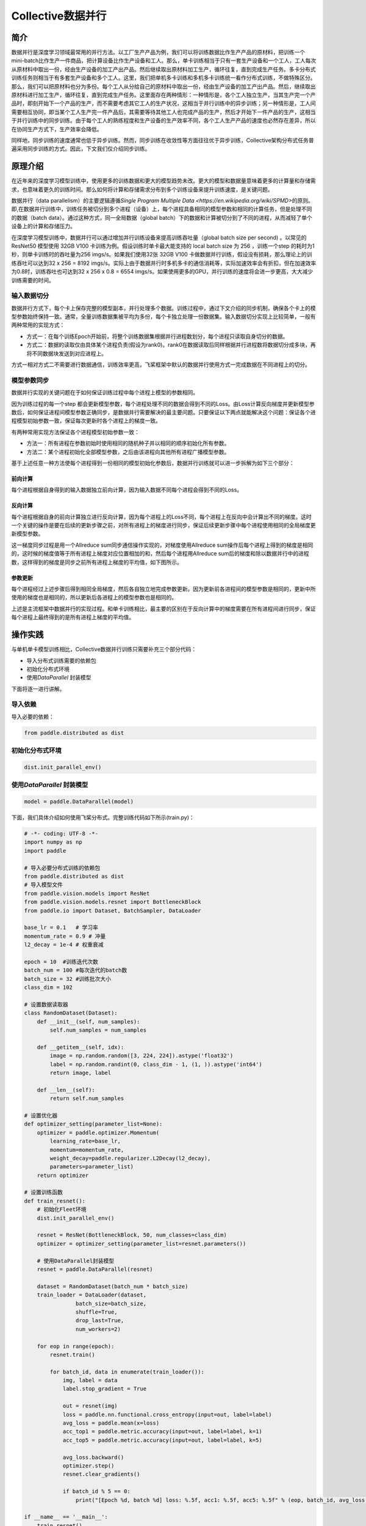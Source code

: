 Collective数据并行
=========

简介
~~~~~~~~~~~~~~

数据并行是深度学习领域最常用的并行方法。以工厂生产产品为例，我们可以将训练数据比作生产产品的原材料，把训练一个mini-batch比作生产一件商品，把计算设备比作生产设备和工人。那么，单卡训练相当于只有一套生产设备和一个工人，工人每次从原材料中取出一份，经由生产设备的加工产出产品。然后继续取出原材料加工生产，循环往复，直到完成生产任务。多卡分布式训练任务则相当于有多套生产设备和多个工人。这里，我们把单机多卡训练和多机多卡训练统一看作分布式训练，不做特殊区分。那么，我们可以把原材料也分为多份。每个工人从分给自己的原材料中取出一份，经由生产设备的加工产出产品。然后，继续取出原材料进行加工生产，循环往复，直到完成生产任务。这里面存在两种情形：一种情形是，各个工人独立生产，当其生产完一个产品时，即刻开始下一个产品的生产，而不需要考虑其它工人的生产状况，这相当于并行训练中的异步训练；另一种情形是，工人间需要相互协同，即当某个工人生产完一件产品后，其需要等待其他工人也完成产品的生产，然后才开始下一件产品的生产，这相当于并行训练中的同步训练。由于每个工人的熟练程度和生产设备的生产效率不同，各个工人生产产品的速度也必然存在差异，所以在协同生产方式下，生产效率会降低。

同样地，同步训练的速度通常也低于异步训练。然而，同步训练在收敛性等方面往往优于异步训练，Collective架构分布式任务普遍采用同步训练的方式。因此，下文我们仅介绍同步训练。

原理介绍
~~~~~~~~~~~~~~

在近年来的深度学习模型训练中，使用更多的训练数据和更大的模型趋势未改。更大的模型和数据量意味着更多的计算量和存储需求，也意味着更久的训练时间。那么如何将计算和存储需求分布到多个训练设备来提升训练速度，是关键问题。

数据并行（data parallelism）的主要逻辑遵循\ `Single Program Multiple Data <https://en.wikipedia.org/wiki/SPMD>`\ 的原则。即,在数据并行训练中，训练任务被切分到多个进程（设备）上，每个进程具备相同的模型参数和相同的计算任务，但是处理不同的数据（batch data）。通过这种方式，同一全局数据（global batch）下的数据和计算被切分到了不同的进程，从而减轻了单个设备上的计算和存储压力。

在深度学习模型训练中，数据并行可以通过增加并行训练设备来提高训练吞吐量（global batch size per second) 。以常见的 ResNet50  模型使用 32GB V100 卡训练为例。假设训练时单卡最大能支持的 local batch size 为 256 ，训练一个step 的耗时为1秒，则单卡训练时的吞吐量为256 imgs/s。如果我们使用32张 32GB V100 卡做数据并行训练，假设没有损耗，那么理论上的训练吞吐可以达到32 x 256 = 8192 imgs/s。实际上由于数据并行时多机多卡的通信消耗等，实际加速效率会有折扣，但在加速效率为0.8时，训练吞吐也可达到32 x 256 x 0.8 = 6554 imgs/s。如果使用更多的GPU，并行训练的速度将会进一步更高，大大减少训练需要的时间。

输入数据切分
-----------

数据并行方式下，每个卡上保存完整的模型副本，并行处理多个数据。训练过程中，通过下文介绍的同步机制，确保各个卡上的模型参数始终保持一致。通常，全量训练数据集被平均为多份，每个卡独立处理一份数据集。输入数据切分实现上比较简单，一般有两种常用的实现方式：

- 方式一：在每个训练Epoch开始前，将整个训练数据集根据并行进程数划分，每个进程只读取自身切分的数据。
- 方式二：数据的读取仅由具体某个进程负责(假设为rank0)。rank0在数据读取后同样根据并行进程数将数据切分成多块，再将不同数据块发送到对应进程上。

方式一相对方式二不需要进行数据通信，训练效率更高，飞桨框架中默认的数据并行使用方式一完成数据在不同进程上的切分。

模型参数同步
-----------

数据并行实现的关键问题在于如何保证训练过程中每个进程上模型的参数相同。

因为训练过程的每一个step 都会更新模型参数，每个进程处理不同的数据会得到不同的Loss。由Loss计算反向梯度并更新模型参数后，如何保证进程间模型参数正确同步，是数据并行需要解决的最主要问题。只要保证以下两点就能解决这个问题：保证各个进程模型初始参数一致，保证每次更新时各个进程上的梯度一致。

有两种常用实现方法保证各个进程模型初始参数一致：

- 方法一：所有进程在参数初始时使用相同的随机种子并以相同的顺序初始化所有参数。
- 方法二：某个进程初始化全部模型参数，之后由该进程向其他所有进程广播模型参数。


基于上述任意一种方法使每个进程得到一份相同的模型初始化参数后，数据并行训练就可以进一步拆解为如下三个部分：

前向计算
^^^^^^^

每个进程根据自身得到的输入数据独立前向计算，因为输入数据不同每个进程会得到不同的Loss。

反向计算
^^^^^^^

每个进程根据自身的前向计算独立进行反向计算，因为每个进程上的Loss不同，每个进程上在反向中会计算出不同的梯度。这时一个关键的操作是要在后续的更新步骤之前，对所有进程上的梯度进行同步，保证后续更新步骤中每个进程使用相同的全局梯度更新模型参数。

这一梯度同步过程是用一个Allreduce sum同步通信操作实现的，对梯度使用Allreduce sum操作后每个进程上得到的梯度是相同的，这时候的梯度值等于所有进程上梯度对应位置相加的和，然后每个进程用Allreduce sum后的梯度和除以数据并行中的进程数，这样得到的梯度是同步之前所有进程上梯度的平均值，如下图所示。

.. image:: ../images/backward.png
  :width: 800
  :alt: Data Parallel Backward
  :align: center

参数更新
^^^^^^^

每个进程经过上述步骤后得到相同全局梯度，然后各自独立地完成参数更新。因为更新前各进程间的模型参数是相同的，更新中所使用的梯度也是相同的，所以更新后各进程上的模型参数也是相同的。

上述是主流框架中数据并行的实现过程。和单卡训练相比，最主要的区别在于反向计算中的梯度需要在所有进程间进行同步，保证每个进程上最终得到的是所有进程上梯度的平均值。

操作实践
~~~~~~~~~~~~~~

与单机单卡模型训练相比，Collective数据并行训练只需要补充三个部分代码：

- 导入分布式训练需要的依赖包
- 初始化分布式环境
- 使用\ `DataParallel` \ 封装模型

下面将逐一进行讲解。

导入依赖
--------

导入必要的依赖：

.. code-block::

   from paddle.distributed as dist

初始化分布式环境
--------

.. code-block::

   dist.init_parallel_env()

使用\ `DataParallel` \ 封装模型
--------


.. code-block::

   model = paddle.DataParallel(model)

下面，我们具体介绍如何使用飞桨分布式。完整训练代码如下所示(train.py)：

.. code-block:: py

    # -*- coding: UTF-8 -*-
    import numpy as np
    import paddle

    # 导入必要分布式训练的依赖包
    from paddle.distributed as dist
    # 导入模型文件
    from paddle.vision.models import ResNet
    from paddle.vision.models.resnet import BottleneckBlock
    from paddle.io import Dataset, BatchSampler, DataLoader

    base_lr = 0.1   # 学习率
    momentum_rate = 0.9 # 冲量
    l2_decay = 1e-4 # 权重衰减

    epoch = 10  #训练迭代次数
    batch_num = 100 #每次迭代的batch数
    batch_size = 32 #训练批次大小
    class_dim = 102

    # 设置数据读取器
    class RandomDataset(Dataset):
        def __init__(self, num_samples):
            self.num_samples = num_samples

        def __getitem__(self, idx):
            image = np.random.random([3, 224, 224]).astype('float32')
            label = np.random.randint(0, class_dim - 1, (1, )).astype('int64')
            return image, label

        def __len__(self):
            return self.num_samples

    # 设置优化器
    def optimizer_setting(parameter_list=None):
        optimizer = paddle.optimizer.Momentum(
            learning_rate=base_lr,
            momentum=momentum_rate,
            weight_decay=paddle.regularizer.L2Decay(l2_decay),
            parameters=parameter_list)
        return optimizer

    # 设置训练函数
    def train_resnet():
        # 初始化Fleet环境
        dist.init_parallel_env()

        resnet = ResNet(BottleneckBlock, 50, num_classes=class_dim)
        optimizer = optimizer_setting(parameter_list=resnet.parameters())

        # 使用DataParallel封装模型
        resnet = paddle.DataParallel(resnet)

        dataset = RandomDataset(batch_num * batch_size)
        train_loader = DataLoader(dataset,
                    batch_size=batch_size,
                    shuffle=True,
                    drop_last=True,
                    num_workers=2)

        for eop in range(epoch):
            resnet.train()
            
            for batch_id, data in enumerate(train_loader()):
                img, label = data
                label.stop_gradient = True

                out = resnet(img)
                loss = paddle.nn.functional.cross_entropy(input=out, label=label)
                avg_loss = paddle.mean(x=loss)
                acc_top1 = paddle.metric.accuracy(input=out, label=label, k=1)
                acc_top5 = paddle.metric.accuracy(input=out, label=label, k=5)
                
                avg_loss.backward()
                optimizer.step()
                resnet.clear_gradients()

                if batch_id % 5 == 0:
                    print("[Epoch %d, batch %d] loss: %.5f, acc1: %.5f, acc5: %.5f" % (eop, batch_id, avg_loss, acc_top1, acc_top5))

    if __name__ == '__main__':
        train_resnet()


可以通过\ ``paddle.distributed.launch``\ 组件启动飞桨分布式任务，假设要运行2卡的任务，那么只需在命令行中执行:

.. code-block::

   python -m paddle.distributed.launch --gpus=0,1 train.py

您将看到显示如下日志信息：

.. code-block::

    -----------  Configuration Arguments -----------
    gpus: 0,1
    heter_worker_num: None
    heter_workers:
    http_port: None
    ips: 127.0.0.1
    log_dir: log
    ...
    ------------------------------------------------
    launch train in GPU mode
    INFO 2021-03-23 14:11:38,107 launch_utils.py:481] Local start 2 processes. First process distributed environment info (Only For Debug):
        +=======================================================================================+
        |                        Distributed Envs                      Value                    |
        +---------------------------------------------------------------------------------------+
        |                 PADDLE_CURRENT_ENDPOINT                 127.0.0.1:59648               |
        |                     PADDLE_TRAINERS_NUM                        2                      |
        |                PADDLE_TRAINER_ENDPOINTS         127.0.0.1:59648,127.0.0.1:50871       |
        |                     FLAGS_selected_gpus                        0                      |
        |                       PADDLE_TRAINER_ID                        0                      |
        +=======================================================================================+

    I0323 14:11:39.383992  3788 nccl_context.cc:66] init nccl context nranks: 2 local rank: 0 gpu id: 0 ring id: 0
    W0323 14:11:39.872674  3788 device_context.cc:368] Please NOTE: device: 0, GPU Compute Capability: 7.0, Driver API Version: 10.2, Runtime API Version: 9.2
    W0323 14:11:39.877283  3788 device_context.cc:386] device: 0, cuDNN Version: 7.4.
    [Epoch 0, batch 0] loss: 4.77086, acc1: 0.00000, acc5: 0.00000
    [Epoch 0, batch 5] loss: 15.69098, acc1: 0.03125, acc5: 0.18750
    [Epoch 0, batch 10] loss: 23.41379, acc1: 0.00000, acc5: 0.09375
    ...

请注意，不同飞桨版本上述显示信息可能会略有不同。了解更多启动分布式训练任务信息，请参考\ `launch组件详解 <./launch.rst>`_\ 。

